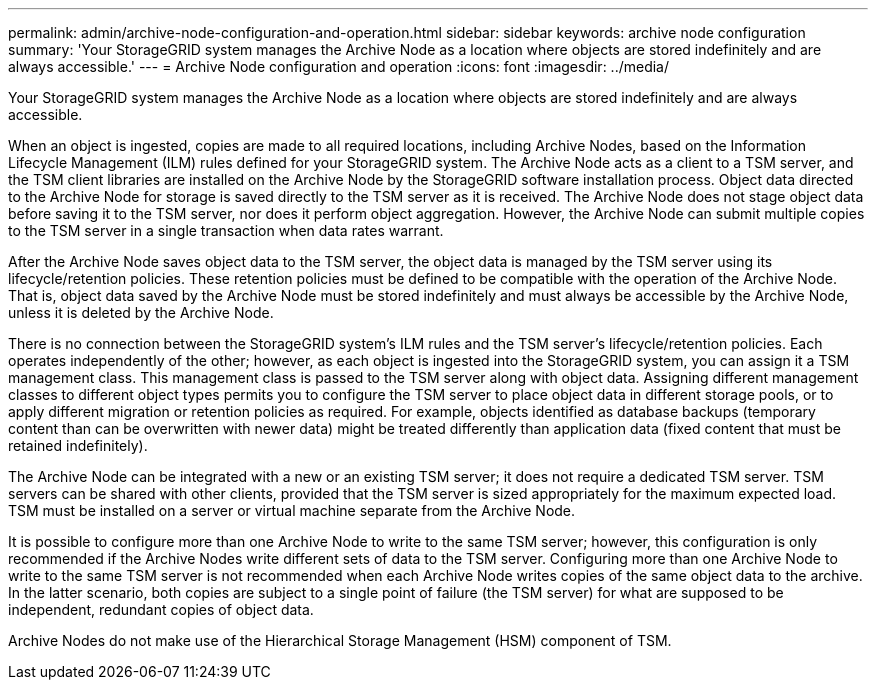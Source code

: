 ---
permalink: admin/archive-node-configuration-and-operation.html
sidebar: sidebar
keywords: archive node configuration
summary: 'Your StorageGRID system manages the Archive Node as a location where objects are stored indefinitely and are always accessible.'
---
= Archive Node configuration and operation
:icons: font
:imagesdir: ../media/

[.lead]
Your StorageGRID system manages the Archive Node as a location where objects are stored indefinitely and are always accessible.

When an object is ingested, copies are made to all required locations, including Archive Nodes, based on the Information Lifecycle Management (ILM) rules defined for your StorageGRID system. The Archive Node acts as a client to a TSM server, and the TSM client libraries are installed on the Archive Node by the StorageGRID software installation process. Object data directed to the Archive Node for storage is saved directly to the TSM server as it is received. The Archive Node does not stage object data before saving it to the TSM server, nor does it perform object aggregation. However, the Archive Node can submit multiple copies to the TSM server in a single transaction when data rates warrant.

After the Archive Node saves object data to the TSM server, the object data is managed by the TSM server using its lifecycle/retention policies. These retention policies must be defined to be compatible with the operation of the Archive Node. That is, object data saved by the Archive Node must be stored indefinitely and must always be accessible by the Archive Node, unless it is deleted by the Archive Node.

There is no connection between the StorageGRID system's ILM rules and the TSM server's lifecycle/retention policies. Each operates independently of the other; however, as each object is ingested into the StorageGRID system, you can assign it a TSM management class. This management class is passed to the TSM server along with object data. Assigning different management classes to different object types permits you to configure the TSM server to place object data in different storage pools, or to apply different migration or retention policies as required. For example, objects identified as database backups (temporary content than can be overwritten with newer data) might be treated differently than application data (fixed content that must be retained indefinitely).

The Archive Node can be integrated with a new or an existing TSM server; it does not require a dedicated TSM server. TSM servers can be shared with other clients, provided that the TSM server is sized appropriately for the maximum expected load. TSM must be installed on a server or virtual machine separate from the Archive Node.

It is possible to configure more than one Archive Node to write to the same TSM server; however, this configuration is only recommended if the Archive Nodes write different sets of data to the TSM server. Configuring more than one Archive Node to write to the same TSM server is not recommended when each Archive Node writes copies of the same object data to the archive. In the latter scenario, both copies are subject to a single point of failure (the TSM server) for what are supposed to be independent, redundant copies of object data.

Archive Nodes do not make use of the Hierarchical Storage Management (HSM) component of TSM.
